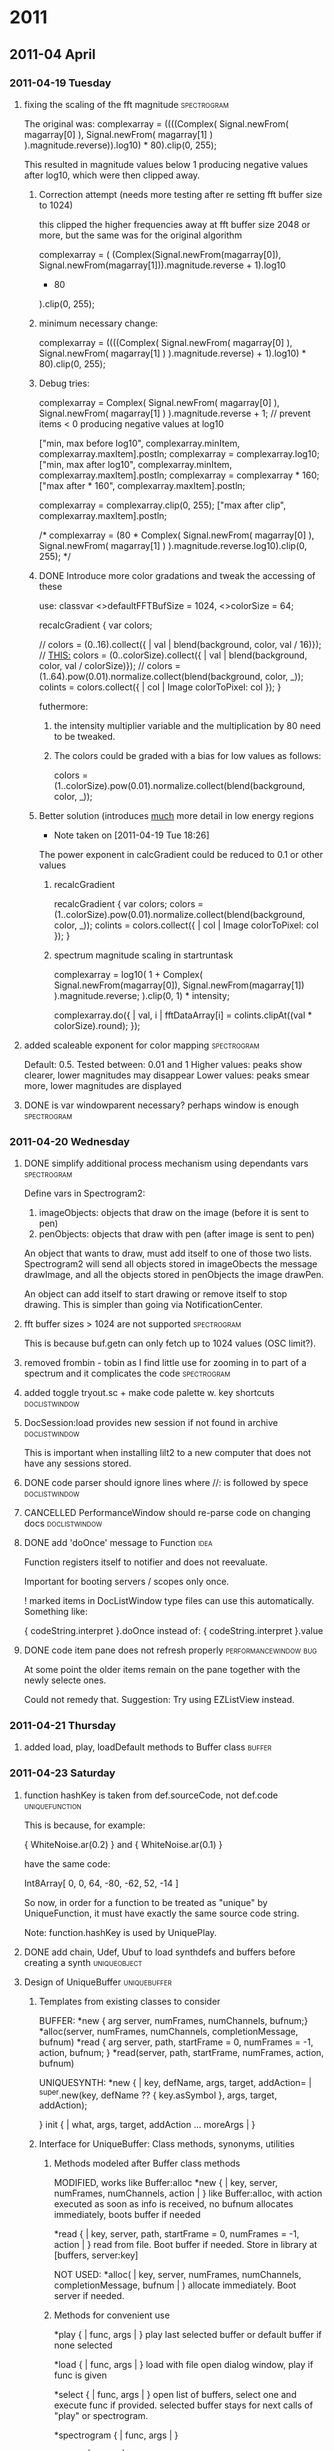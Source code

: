 
#+SEQ_TODO: TODO(t) BUG(b) | DONE(d) CANCELLED(c) DEFERRED(f)

* 2011
** 2011-04 April
*** 2011-04-19 Tuesday
**** fixing the scaling of the fft magnitude :spectrogram:
     :PROPERTIES:
     :ENTERED_ON: <2011-04-19 Tue 16:56>
     :END:

The original was: 
					complexarray = ((((Complex( 
							Signal.newFrom( magarray[0] ), 
							Signal.newFrom( magarray[1] ) 
					).magnitude.reverse)).log10) * 80).clip(0, 255); 

This resulted in magnitude values below 1 producing negative values after log10, which were then clipped away. 

***** Correction attempt (needs more testing after re setting fft buffer size to 1024)
      this clipped the higher frequencies away at fft buffer size 2048 or more, but the same was for the original algorithm

		 complexarray = (
			 (Complex(Signal.newFrom(magarray[0]), Signal.newFrom(magarray[1])).magnitude.reverse + 1).log10
			 * 80
		 ).clip(0, 255);
***** minimum necessary change: 
      CLOSED: [2011-04-19 Tue 17:27]
		 complexarray = ((((Complex( 
							Signal.newFrom( magarray[0] ), 
							Signal.newFrom( magarray[1] ) 
					).magnitude.reverse) + 1).log10) * 80).clip(0, 255); 
  

***** Debug tries: 
					complexarray = Complex(
							Signal.newFrom( magarray[0] ), 
							Signal.newFrom( magarray[1] ) 
					).magnitude.reverse + 1; // prevent items < 0 producing negative values at log10
					
					["min, max before log10", complexarray.minItem, complexarray.maxItem].postln;
					complexarray = complexarray.log10;
					["min, max after log10", complexarray.minItem, complexarray.maxItem].postln;
					complexarray = complexarray * 160;
					["max after * 160", complexarray.maxItem].postln;
					
					complexarray = complexarray.clip(0, 255);
					["max after clip", complexarray.maxItem].postln;


/*					complexarray = (80 * Complex( 
							Signal.newFrom( magarray[0] ), 
							Signal.newFrom( magarray[1] ) 
					).magnitude.reverse.log10).clip(0, 255);
*/

***** DONE Introduce more color gradations and tweak the accessing of these 
      CLOSED: [2011-04-19 Tue 18:23]

      use: 
	classvar <>defaultFFTBufSize = 1024, <>colorSize = 64;

	recalcGradient {
		var colors;

//		colors = (0..16).collect({ | val | blend(background, color, val / 16)});
		// _THIS:_
		colors = (0..colorSize).collect({ | val | blend(background, color, val / colorSize)});
//		colors = (1..64).pow(0.01).normalize.collect(blend(background, color, _));
		colints = colors.collect({ | col | Image colorToPixel: col });
	}

      futhermore: 

****** the intensity multiplier variable and the multiplication by 80 need to be tweaked.
****** The colors could be graded with a bias for low values as follows: 
       colors = (1..colorSize).pow(0.01).normalize.collect(blend(background, color, _));

***** Better solution (introduces _much_ more detail in low energy regions
      - Note taken on [2011-04-19 Tue 18:26] \\
	The power exponent in calcGradient could be reduced to 0.1 or other values
****** recalcGradient
	recalcGradient {
		var colors;
		colors = (1..colorSize).pow(0.01).normalize.collect(blend(background, color, _));
		colints = colors.collect({ | col | Image colorToPixel: col });
	}
****** spectrum magnitude scaling in startruntask
					complexarray  = log10(
						1 + 
						Complex(
							Signal.newFrom(magarray[0]), Signal.newFrom(magarray[1])
						).magnitude.reverse;
					).clip(0, 1) * intensity;

  					complexarray.do({ | val, i |
						fftDataArray[i] = colints.clipAt((val * colorSize).round);
					});
**** added scaleable exponent for color mapping :spectrogram:
     :PROPERTIES:
     :ENTERED_ON: <2011-04-19 Tue 19:04>
     :END:

Default: 0.5. Tested between: 0.01 and 1
Higher values: peaks show clearer, lower magnitudes may disappear
Lower values: peaks smear more, lower magnitudes are displayed
**** DONE is var windowparent necessary? perhaps window is enough :spectrogram:
     CLOSED: [2011-05-14 Sat 18:16]
     :PROPERTIES:
     :ENTERED_ON: <2011-04-19 Tue 20:28>
     :END:
*** 2011-04-20 Wednesday
**** DONE simplify additional process mechanism using dependants vars :spectrogram:
     CLOSED: [2011-05-10 Tue 11:50]
     :PROPERTIES:
     :ENTERED_ON: <2011-04-20 Wed 02:28>
     :END:

Define vars in Spectrogram2: 

1. imageObjects: objects that draw on the image (before it is sent to pen)
1. penObjects: objects that draw with pen (after image is sent to pen) 

An object that wants to draw, must add itself to one of those two lists. 
Spectrogram2 will send all objects stored in imageObects the message drawImage, and all the objects stored in penObjects the image drawPen. 

An object can add itself to start drawing or remove itself to stop drawing. This is simpler than going via NotificationCenter. 
**** fft buffer sizes > 1024 are not supported 			:spectrogram:
     :PROPERTIES:
     :ENTERED_ON: <2011-04-20 Wed 11:07>
     :END:

This is because buf.getn can only fetch up to 1024 values (OSC limit?). 
**** removed frombin - tobin as I find little use for zooming in to part of a spectrum and it complicates the code :spectrogram:
     :PROPERTIES:
     :ENTERED_ON: <2011-04-20 Wed 16:11>
     :END:
**** added toggle tryout.sc + make code palette w. key shortcuts :doclistwindow:
     :PROPERTIES:
     :ENTERED_ON: <2011-04-20 Wed 16:14>
     :END:
**** DocSession:load provides new session if not found in archive :doclistwindow:
     :PROPERTIES:
     :ENTERED_ON: <2011-04-20 Wed 17:07>
     :END:

This is important when installing lilt2 to a new computer that does not have any sessions stored. 
**** DONE code parser should ignore lines where //: is followed by spece :doclistwindow:
     CLOSED: [2011-04-20 Wed 18:01]
     :PROPERTIES:
     :ENTERED_ON: <2011-04-20 Wed 17:38>
     :END:
**** CANCELLED PerformanceWindow should re-parse code on changing docs :doclistwindow:
     CLOSED: [2011-05-02 Mon 01:01]
     :PROPERTIES:
     :ENTERED_ON: <2011-04-20 Wed 17:39>
     :END:
**** DONE add 'doOnce' message to Function			       :idea:
     CLOSED: [2011-05-02 Mon 01:01]
     :PROPERTIES:
     :ENTERED_ON: <2011-04-20 Wed 19:27>
     :END:

Function registers itself to notifier and does not reevaluate. 

Important for booting servers / scopes only once. 

! marked items in DocListWindow type files can use this automatically. Something like: 

   { codeString.interpret }.doOnce 
instead of: 
   { codeString.interpret }.value 
**** DONE code item pane does not refresh properly    :performancewindow:bug:
     CLOSED: [2011-05-02 Mon 01:01]
     :PROPERTIES:
     :ENTERED_ON: <2011-04-20 Wed 21:22>
     :END:

At some point the older items remain on the pane together with the newly selecte ones. 

Could not remedy that.  Suggestion: Try using EZListView instead.
*** 2011-04-21 Thursday
**** added load, play, loadDefault methods to Buffer class :buffer:
     :PROPERTIES:
     :ENTERED_ON: <2011-04-21 Thu 15:28>
     :END:
*** 2011-04-23 Saturday
**** function hashKey is taken from def.sourceCode, not def.code :uniquefunction:
     :PROPERTIES:
     :ENTERED_ON: <2011-04-23 Sat 01:16>
     :END:

This is because, for example: 

{ WhiteNoise.ar(0.2) }
and
{ WhiteNoise.ar(0.1) }

have the same code: 

Int8Array[ 0, 0, 64, -80, -62, 52, -14 ]

So now, in order for a function to be treated as "unique" by UniqueFunction, it must have exactly the same source code string. 

Note: function.hashKey is used by UniquePlay. 
**** DONE add chain, Udef, Ubuf to load synthdefs and buffers before creating a synth :uniqueobject:
     CLOSED: [2011-05-02 Mon 01:01]
     :PROPERTIES:
     :ENTERED_ON: <2011-04-23 Sat 10:03>
     :END:
**** Design of UniqueBuffer :uniquebuffer:
     :PROPERTIES:
     :ENTERED_ON: <2011-04-23 Sat 20:28>
     :END:

***** Templates from existing classes to consider 
BUFFER:
	*new { arg server, numFrames, numChannels, bufnum;}
	*alloc(server, numFrames, numChannels, completionMessage, bufnum)
	*read { arg server, path, startFrame = 0, numFrames = -1, action, bufnum; }
	*read(server, path, startFrame, numFrames, action, bufnum)

UNIQUESYNTH:
	*new { | key, defName, args, target, addAction=\addToHead | 
				^super.new(key, defName ?? { key.asSymbol }, args, target, addAction);

		
	}
	init { | what, args, target, addAction ... moreArgs | }
***** Interface for UniqueBuffer: Class methods, synonyms, utilities
****** Methods modeled after Buffer class methods

 	MODIFIED, works like Buffer:alloc
	*new { | key, server, numFrames, numChannels, action | }
		like Buffer:alloc, with action executed as soon as info is received, no bufnum
		allocates immediately, boots buffer if needed

	*read { | key, server, path, startFrame = 0, numFrames = -1, action | }
		read from file. Boot buffer if needed. Store in library at [buffers, server:key]

	NOT USED:
	*alloc( | key, server, numFrames, numChannels, completionMessage, bufnum | )
		allocate immediately. Boot server if needed. 
	
****** Methods for convenient use

	*play { | func, args | }
		play last selected buffer or default buffer if none selected
	
	*load { | func, args | }
		load with file open dialog window, play if func is given
	
	*select { | func, args | }
		open list of buffers, select one and execute func if provided.
		selected buffer stays for next calls of "play" or spectrogram. 
	
	*spectrogram { | func, args | }

	*clear { | server | }
		clear all UniqueBuffers on server

****** Synonyms of convenient methods on Buffer class

	*play { | func, args | }
		play last selected buffer or default buffer if none selected
	
	*load { | func, args | }
		load from file and play if given func
	
	*select { | func, args | }
	
	*spectrogram { | func, args | }

	*clear { | server | }
		clear all UniqueBuffers on server

****** UniqueBuffer access methods for String and symbol

String:ubuf(func) -> get / load the UniqueBuffer corresponding to this path, on the default server
	if func is provided, it is used to play the buffer

Symbol:ubuf(func) -> get the UniqueBuffer registered at the default buffer under this string
	if func is provided, it is used to play the buffer

****** Designing the code: argument massage

	*new { | key, server, numFrames, numChannels, bufnum |
		^super.new(key, defName ?? { key.asSymbol }, args, target, addAction);
	}

	*alloc {
	
	}

*/
*** 2011-04-26 Tuesday
**** DONE add doOnce and forkOnce methods to function	     :uniquefunction:
     CLOSED: [2011-05-02 Mon 01:00]
     :PROPERTIES:
     :ENTERED_ON: <2011-04-26 Tue 16:02>
     :END:
*** 2011-04-29 Friday
**** DONE add Symbol:playDef					:uniquesynth:
     CLOSED: [2011-04-29 Fri 09:43]
     :PROPERTIES:
     :ENTERED_ON: <2011-04-29 Fri 00:01>
     :END:
**** UniqueObject *mainKey now returns [this] :uniqueobject:
     :PROPERTIES:
     :ENTERED_ON: <2011-04-29 Fri 09:42>
     :END:
*** 2011-04-30 Saturday
**** CANCELLED decouple coloring scheme from Panes and add it to non-gittable private startup file :panes:
     CLOSED: [2011-05-10 Tue 11:49]
     :PROPERTIES:
     :ENTERED_ON: <2011-04-30 Sat 13:02>
     :END:
**** DONE debug Symbol:synth method				:uniquesynth:
     CLOSED: [2011-05-01 Sun 10:05]
     :PROPERTIES:
     :ENTERED_ON: <2011-04-30 Sat 19:14>
     :END:
** 2011-05 May
*** 2011-05-01 Sunday
**** UniqueBuffer:play crashes on multiple starts, using mplay instead  :uniquebuffer:buq:
     :PROPERTIES:
     :ENTERED_ON: <2011-05-01 Sun 17:49>
     :END:

UniqueBuffer:play therefore now uses Function:mplay. This is not a major handicap.
*** 2011-05-02 Monday
**** DONE UniqueBuffer:load loads also the default buffer if not loaded :uniquebuffer:
     CLOSED: [2011-05-07 Sat 13:26]
     :PROPERTIES:
     :ENTERED_ON: <2011-05-02 Mon 00:57>
     :END:

A minor glitch, but should be looked into. 
**** CANCELLED PrivateBusSynth, SignalPoller			:spectrogram:
     CLOSED: [2011-05-07 Sat 13:25]
     :PROPERTIES:
     :ENTERED_ON: <2011-05-02 Mon 01:03>
     :END:

Extend UniqueSynth class with subclasses: 

PrivateBusSynth: adds a private Bus and redirects the output of the synth to it. For analysis synths, effects etc.
The bus gets freed as soon as the UniqueSynth stops. 

SignalPoller: 
Adds a synchronized routine (rsynca) that polls the output of the synth to the private bus, or an anasysis buffer, and shares the data via a list of functions with other processes.
*** 2011-05-04 Wednesday
**** alternative names for UniqueObject? :uniqueobject:
     :PROPERTIES:
     :ENTERED_ON: <2011-05-04 Wed 00:23>
     :END:

ObjectService? 
ObjectRegistry? 
ObjectServer? 

PersistentObject?
LibObject?
**** Many small bugs have been removed. Library is ready for alpha testing
     :PROPERTIES:
     :ENTERED_ON: <2011-05-04 Wed 12:24>
     :END:
**** Added WaitForServer.new to String:fork. Snippets don't need it any more  :uniqueobject:
     :PROPERTIES:
     :ENTERED_ON: <2011-05-04 Wed 19:21>
     :END:
*** 2011-05-05 Thursday
**** added toggle server auto boot for code evaluation :code:
     :PROPERTIES:
     :ENTERED_ON: <2011-05-05 Thu 08:22>
     :END:

If Code class variable autoBoot is set to true, then evaluating a code snippet with Cmd-shift-x will call WaitForServer.new, thereby ensuring that any calls to 'wait' will be in sync with the server booted.
*** 2011-05-06 Friday
**** Spectrograph alpha version complete, added Pen Object Test  :spectrogram:
     :PROPERTIES:
     :ENTERED_ON: <2011-05-06 Fri 08:22>
     :END:
**** Added theme switching with DocThemes class :panes:
     :PROPERTIES:
     :ENTERED_ON: <2011-05-06 Fri 08:24>
     :END:
**** Added addListener method				       :uniqueobject:
     :PROPERTIES:
     :ENTERED_ON: <2011-05-06 Fri 08:24>
     :ID:       DC7BD27A-F893-4750-9A8D-B22AC3B2C960
     :END:
**** Merged lilt2 to master, added tag v1.0alpha		      :lilt2:
     :PROPERTIES:
     :ENTERED_ON: <2011-05-06 Fri 11:06>
     :END:
**** TODO Add doWhen to UniqueObject to do when object is initialized  :uniqueobject:
     :PROPERTIES:
     :ENTERED_ON: <2011-05-06 Fri 13:00>
     :END:

	doWhen { | condition, action | 
		// Some objects created by makeFunc may need time to initialize
		{
		while { condition.(this).not } { 0.1.wait };
		action.(this);
		}.fork(AppClock)
	}
*** 2011-05-07 Saturday
**** " ... and her name was Elemenbí. "
     :PROPERTIES:
     :ENTERED_ON: <2011-05-07 Sat 12:31>
     :END:

Elemenbí (L. M.: N. B!)
*** 2011-05-08 Sunday
**** Completed Spectrograph simplification
     :PROPERTIES:
     :ENTERED_ON: <2011-05-08 Sun 16:38>
     :END:
*** 2011-05-09 Monday
**** Fixed ServerPrep, Spectrograph, UniqueBuffer, Function:play, Examples
     :PROPERTIES:
     :ENTERED_ON: <2011-05-09 Mon 12:18>
     :END:
**** Added Pattern support: EventStream, UniqueStream, Function:sched. Also SynthPrep uses OSCpathResponder for exact boot timing
     :PROPERTIES:
     :ENTERED_ON: <2011-05-09 Mon 23:16>
     :END:
*** 2011-05-10 Tuesday
**** improved help template, added some doc, especially on EventStream and UniqueSynth
     :PROPERTIES:
     :ENTERED_ON: <2011-05-10 Tue 11:27>
     :END:
**** DONE Summary of ideas in this lib					:doc:
     CLOSED: [2011-05-10 Tue 13:55]
     :PROPERTIES:
     :ENTERED_ON: <2011-05-10 Tue 11:41>
     :END:

***** ServerPrep

- Obviate the need to boot the server when starting synths
- Ensure that Buffers and SynthDefs are allocated / sent to the server
  before starting synths, efficiently. 
- Provide a safe way for starting synth and routine processes when the server boots
  or when the tree is inited, ensuring that SynthDefs and Buffers will be loaded first
  
Classes involved: 

- ServerPrep
- ServerActionLoader
- SynthLoader
- DefLoader
- BufLoader
- RoutineLoader
- UniqueBuffer
- Udef

***** UniqueSynth

- Simplify the creation and control of Synths by storing them in a dictionary
  for later access, and by providing utility methods for controlling the duration
  and release time, for synchronizing the execution and life time of routines 
  pertaining to a synth, and for attaching other objects that react to the 
  start and end of a synth. 

Example of how UniqueSynth can simplify the code required: 

Without Symbol:mplay 

#+BEGIN_EXAMPLE
(
{
	loop {
		{ 	var synth;
			synth = Synth(\default, [\freq, (25..50).choose.midicps]);
		  	0.1.wait;
		  	synth.release(exprand(0.01, 1.0));
		}.fork;
		[0.1, 0.2].choose.wait;
	};
}.fork;
)

#+END_EXAMPLE


Using Symbol:mplay

#+BEGIN_EXAMPLE

(
{
	loop {
		\default.mplay([\freq, (25..50).choose.midicps]).dur(0.1, exprand(0.01, 1.0));
		[0.1, 0.2].choose.wait;
	};
}.fork;
)
#+BEGIN_EXAMPLE
#+END_EXAMPLE

***** EventStream, Function:sched and Function:stream

Simplify the creation and access of Streams from Patterns and their use with Routines and Functions scheduled for repeated execution.  

Example: Simplify the above code even further, while enabling  control of dtime (and any other parameters) via patterns:

#+BEGIN_EXAMPLE
(
{	// Symbol:stream creates and / or accesses the stream as appropriate: 
	\default.mplay([\freq, \freq.prand((25..50), inf).midicps]).dur(0.1, exprand(0.01, 1.0));
	\duration.stream(Prand([0.1, 0.2], 20)); // play 20 events only
}.stream; 	
)
#+END_EXAMPLE

Note: symbol.stream(Prand(...)) is equivalent to \symbol.prand(...)

***** Object methods for easy messaging via NotificationCenter

Simplify the connection of objects for sending messages to each other via NotificationCenter. Automate the creation of mutual NotificationCenter registrations to messages, and their removal when an object receives the message objectClosed. 

One beneficial effect of this is that it is no longer needed to check whether an object stored in a variable is nil in order to decide whether to send it a message. One can create messaging interconnections between objects without storing one in a variable of the other, and one can safely send a message to an object before it is created or after it is no longer a valid receiver of that message. 

***** Code

Enable the selection of parts of a SuperCollider document separated by comments followed by :, the movement between such parts, and the execution of those parts through keyboard shortcuts. Additionally, wrap these code parts in a routine so that number.wait messages can be written straight in the code, without wrapping them in { }.fork or Routine({ }). 

Also ensure that the code will run after the default server is booted and the Buffers and SynthDefs defined as Udefs in a Session have been loaded. 

Shortcuts provided are: 

Command-shift-x: Evaluate the code in an AppClock routine, after booting the default server if needed
Command-shift-alt-x: Evaluate the code in a SystemClock routine, after booting the default server if needed
Command-shift-v: Evaluate and post the results of the code, without routine or server booting
Command-shift-j: Select the next code part
Command-shift-k: Select the previous code part

***** Panes

Arrange Document windows on the screen conveniently for maximum view area on the screen. Provide 2 layouts: single pane and 2 panes side by side, with keyboard shortcuts for switching between them. Provide an auto-updating document list palette for selecting documents by mouse or by string search. Provide a way for switching between a dark colored document theme and the default document theme via keyboard shortcuts, with automatic updating of the coloring of all relevant documents. 

***** Dock

Provide some useful shortcuts for common tasks: 
	browseUserClasses : 	Open a list of all classes defined in the user's Application Support 
		directory. Typing return on a selected item opens the code file with the definition of this class. 

	insertClassHelpTemplate : Insert a template for documenting a class named after the name of the
		document. Inserts listings of superclasses, class and instance variables and methods. 

	openCreateHelpFile : Open a help file for a selected user class. Automatic creation of the file 
			is reserved to code residing outside the distribution files of this library. 

	showDocListWindow :  An auto-updating window listing all open Documents, with selection by mouse click
					or by text search.

	closeDocListWindow : Close the document list window


***** Spectrograph

An example application showing some of the features of this library. Creates a window showing a live running spectrogram of one of the audio channels. The fft polling process for the spectrogram is persistent, that is, it starts as soon as the server boots and re-starts if the server's processes are killed by Command-. It (optionally) stops when the Spectrograph window is closed. 

**** TODO Devise scheme for chaining scheduled function execution  :eventstream:functionsched:
     :PROPERTIES:
     :ENTERED_ON: <2011-05-10 Tue 11:47>
     :END:
**** Orgmode-SC integration via attachments		     :orgmode:ATTACH:
     :PROPERTIES:
     :ENTERED_ON: <2011-05-10 Tue 19:13>
     :ATTACH_DIR: ~/Library/Application Support/SuperCollider/Extensions/Examples
     :Attachments: attachment_example.scd
     :END:

(With Aris Bezas)

Added ./Extensions/Examples directory to master branch and attached it here to test orgmode link integration.
*** 2011-05-11 Wednesday
**** Code list ignores comments that have a space after the : ("//: ") :code:
     :PROPERTIES:
     :ENTERED_ON: <2011-05-11 Wed 20:21>
     :END:

So you can write in a document this: 
//:Example 1

{ WhiteNoise.ar(0.1) }.play;

//: End of above example

Some text here. The part here will not be listed as a code snippet in the Code list window. (Cmd-})

//:Next example

\window.window;
*** 2011-05-12 Thursday
**** Chain / EventStream debugged :chain:
     :PROPERTIES:
     :ENTERED_ON: <2011-05-12 Thu 11:41>
     :END:
**** TODO Debug environment evaluation in Chain, EventStream, remove .next from EventStream new.  :chain:
     :PROPERTIES:
     :ENTERED_ON: <2011-05-12 Thu 11:41>
     :END:
*** 2011-05-14 Saturday
**** Modified Meta_Exception:new to reset ServerPrep, resuming evaluation with Cmd-Shift-X :serverprep:
     :PROPERTIES:
     :ENTERED_ON: <2011-05-14 Sat 18:17>
     :END:

/*

Reset ServerReady if an Exception occurs, to enable restarting the next time that ServerReady is needed. 

*/

+ Exception {

	*new { arg what;
		var backtrace;
	// permit to use Cmd-Shift-X for evaluating code again. See classes Code and ServerPrep
		ServerPrep.initClass;
		if (debug) { backtrace = this.getBackTrace.caller };
		^super.newCopyArgs(what ? this.name, backtrace)
	}
	
}
**** SynthLink added, timing mechanism + EventStream modified :chain:
     :PROPERTIES:
     :ENTERED_ON: <2011-05-14 Sat 18:18>
     :END:
